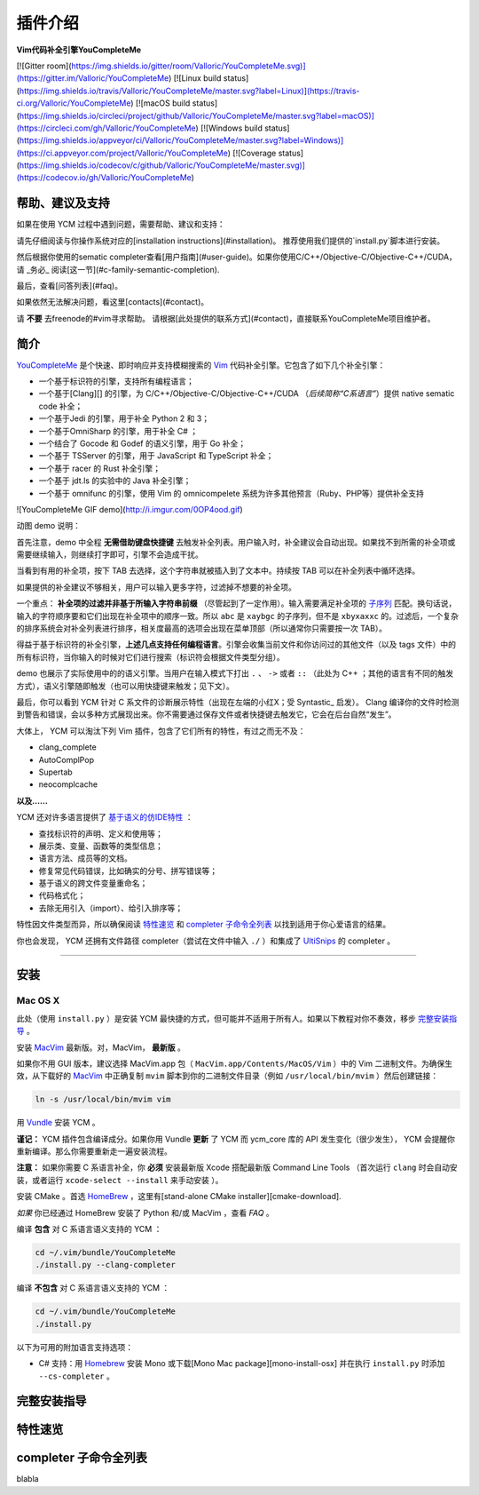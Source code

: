 插件介绍
========

**Vim代码补全引擎YouCompleteMe**

[![Gitter room](https://img.shields.io/gitter/room/Valloric/YouCompleteMe.svg)](https://gitter.im/Valloric/YouCompleteMe)
[![Linux build status](https://img.shields.io/travis/Valloric/YouCompleteMe/master.svg?label=Linux)](https://travis-ci.org/Valloric/YouCompleteMe)
[![macOS build status](https://img.shields.io/circleci/project/github/Valloric/YouCompleteMe/master.svg?label=macOS)](https://circleci.com/gh/Valloric/YouCompleteMe)
[![Windows build status](https://img.shields.io/appveyor/ci/Valloric/YouCompleteMe/master.svg?label=Windows)](https://ci.appveyor.com/project/Valloric/YouCompleteMe)
[![Coverage status](https://img.shields.io/codecov/c/github/Valloric/YouCompleteMe/master.svg)](https://codecov.io/gh/Valloric/YouCompleteMe)


帮助、建议及支持
---------------------

如果在使用 YCM 过程中遇到问题，需要帮助、建议和支持：

请先仔细阅读与你操作系统对应的[installation instructions](#installation)。
推荐使用我们提供的`install.py`脚本进行安装。

然后根据你使用的sematic completer查看[用户指南](#user-guide)。如果你使用C/C++/Objective-C/Objective-C++/CUDA，请 _务必_ 阅读[这一节](#c-family-semantic-completion).

最后，查看[问答列表](#faq)。

如果依然无法解决问题，看这里[contacts](#contact)。

请 **不要** 去freenode的#vim寻求帮助。
请根据[此处提供的联系方式](#contact)，直接联系YouCompleteMe项目维护者。


简介
--------


YouCompleteMe_ 是个快速、即时响应并支持模糊搜索的 Vim_ 代码补全引擎。它包含了如下几个补全引擎：

.. _YouCompleteMe:
.. _Vim:


- 一个基于标识符的引擎，支持所有编程语言；
- 一个基于[Clang][] 的引擎，为 C/C++/Objective-C/Objective-C++/CUDA （*后续简称“C系语言”*）提供 native sematic code 补全；
- 一个基于Jedi 的引擎，用于补全 Python 2 和 3；
- 一个基于OmniSharp 的引擎，用于补全 C# ；
- 一个结合了 Gocode 和 Godef 的语义引擎，用于 Go 补全；
- 一个基于 TSServer 的引擎，用于 JavaScript 和 TypeScript 补全；
- 一个基于 racer 的 Rust 补全引擎；
- 一个基于 jdt.ls 的实验中的 Java 补全引擎；
- 一个基于 omnifunc 的引擎，使用 Vim 的 omnicompelete 系统为许多其他预言（Ruby、PHP等）提供补全支持


![YouCompleteMe GIF demo](http://i.imgur.com/0OP4ood.gif)

动图 demo 说明：

首先注意，demo 中全程 **无需借助键盘快捷键** 去触发补全列表。用户输入时，补全建议会自动出现。如果找不到所需的补全项或需要继续输入，则继续打字即可，引擎不会造成干扰。

当看到有用的补全项，按下 TAB 去选择，这个字符串就被插入到了文本中。持续按 TAB 可以在补全列表中循环选择。

如果提供的补全建议不够相关，用户可以输入更多字符，过滤掉不想要的补全项。

一个重点： **补全项的过滤并非基于所输入字符串前缀** （尽管起到了一定作用）。输入需要满足补全项的 `子序列 <https://en.wikipedia.org/wiki/Subsequence>`_ 匹配。换句话说，输入的字符顺序要和它们出现在补全项中的顺序一致。所以 ``abc`` 是 ``xaybgc`` 的子序列，但不是 ``xbyxaxxc`` 的。过滤后，一个复杂的排序系统会对补全列表进行排序，相关度最高的选项会出现在菜单顶部（所以通常你只需要按一次 TAB）。

得益于基于标识符的补全引擎，**上述几点支持任何编程语言**。引擎会收集当前文件和你访问过的其他文件（以及 tags 文件）中的所有标识符，当你输入的时候对它们进行搜索（标识符会根据文件类型分组）。

demo 也展示了实际使用中的的语义引擎。当用户在输入模式下打出 ``.`` 、 ``->`` 或者 ``::`` （此处为 C++ ；其他的语言有不同的触发方式），语义引擎随即触发（也可以用快捷键来触发；见下文）。

最后，你可以看到 YCM 针对 C 系文件的诊断展示特性（出现在左端的小红X；受 Syntastic_ 启发）。 Clang 编译你的文件时检测到警告和错误，会以多种方式展现出来。你不需要通过保存文件或者快捷键去触发它，它会在后台自然“发生”。

大体上， YCM 可以淘汰下列 Vim 插件，包含了它们所有的特性，有过之而无不及：

- clang_complete
- AutoComplPop
- Supertab
- neocomplcache

**以及……**

YCM 还对许多语言提供了 `基于语义的仿IDE特性`__ ：

__ `特性速览`_

- 查找标识符的声明、定义和使用等；
- 展示类、变量、函数等的类型信息；
- 语言方法、成员等的文档。
- 修复常见代码错误，比如确实的分号、拼写错误等；
- 基于语义的跨文件变量重命名；
- 代码格式化；
- 去除无用引入（import）、给引入排序等；

特性因文件类型而异，所以确保阅读 `特性速览`_ 和 `completer 子命令全列表`_ 以找到适用于你心爱语言的结果。

你也会发现， YCM 还拥有文件路径 completer（尝试在文件中输入 ``./`` ）和集成了 `UltiSnips`_ 的 completer 。

.. _UltiSnips: 

------

安装
----

Mac OS X
~~~~~~~~~


此处（使用 ``install.py`` ）是安装 YCM 最快捷的方式，但可能并不适用于所有人。如果以下教程对你不奏效，移步 `完整安装指导`_ 。

安装 MacVim_ 最新版。对，MacVim， **最新版** 。

.. _MacVim:

如果你不用 GUI 版本，建议选择 MacVim.app 包（ ``MacVim.app/Contents/MacOS/Vim`` ）中的 Vim 二进制文件。为确保生效，从下载好的 MacVim_ 中正确复制 ``mvim`` 脚本到你的二进制文件目录（例如 ``/usr/local/bin/mvim`` ）然后创建链接：

.. code-block:: bash

    ln -s /usr/local/bin/mvim vim


用 Vundle_ 安装 YCM 。

.. _Vundle:

**谨记：** YCM 插件包含编译成分。如果你用 Vundle **更新** 了 YCM 而 ycm_core 库的 API 发生变化（很少发生）， YCM 会提醒你重新编译。那么你需要重新走一遍安装流程。

**注意：** 如果你需要 C 系语言补全，你 **必须** 安装最新版 Xcode 搭配最新版 Command Line Tools （首次运行 ``clang`` 时会自动安装，或者运行 ``xcode-select --install`` 来手动安装 ）。

安装 CMake 。首选 HomeBrew_ ，这里有[stand-alone CMake installer][cmake-download].  

.. _HomeBrew:

`如果` 你已经通过 HomeBrew 安装了 Python 和/或 MacVim ，查看 `FAQ` 。

编译 **包含** 对 C 系语言语义支持的 YCM ：

.. code-block:: bash

    cd ~/.vim/bundle/YouCompleteMe
    ./install.py --clang-completer


编译 **不包含** 对 C 系语言语义支持的 YCM ：

.. code-block:: bash

    cd ~/.vim/bundle/YouCompleteMe
    ./install.py


以下为可用的附加语言支持选项：

- C# 支持：用 Homebrew_ 安装 Mono 或下载[Mono Mac package][mono-install-osx] 并在执行 ``install.py`` 时添加 ``--cs-completer`` 。

.. HERE


完整安装指导
------------

特性速览
--------

completer 子命令全列表
------------------------

blabla
